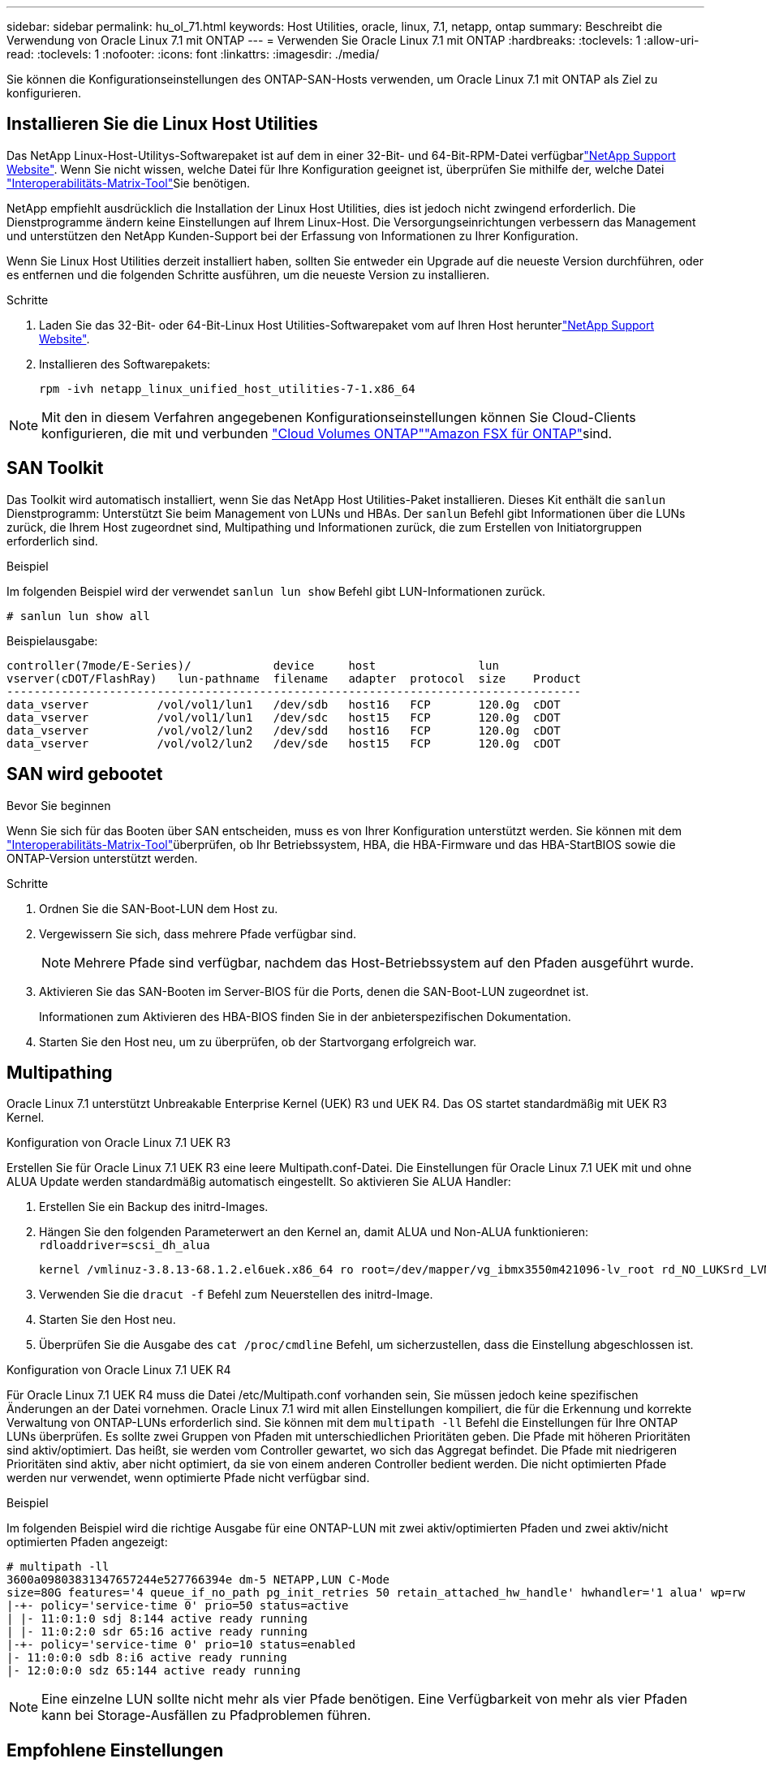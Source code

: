 ---
sidebar: sidebar 
permalink: hu_ol_71.html 
keywords: Host Utilities, oracle, linux, 7.1, netapp, ontap 
summary: Beschreibt die Verwendung von Oracle Linux 7.1 mit ONTAP 
---
= Verwenden Sie Oracle Linux 7.1 mit ONTAP
:hardbreaks:
:toclevels: 1
:allow-uri-read: 
:toclevels: 1
:nofooter: 
:icons: font
:linkattrs: 
:imagesdir: ./media/


[role="lead"]
Sie können die Konfigurationseinstellungen des ONTAP-SAN-Hosts verwenden, um Oracle Linux 7.1 mit ONTAP als Ziel zu konfigurieren.



== Installieren Sie die Linux Host Utilities

Das NetApp Linux-Host-Utilitys-Softwarepaket ist auf dem  in einer 32-Bit- und 64-Bit-RPM-Datei verfügbarlink:https://mysupport.netapp.com/site/products/all/details/hostutilities/downloads-tab/download/61343/7.1/downloads["NetApp Support Website"^]. Wenn Sie nicht wissen, welche Datei für Ihre Konfiguration geeignet ist, überprüfen Sie mithilfe der, welche Datei link:https://mysupport.netapp.com/matrix/#welcome["Interoperabilitäts-Matrix-Tool"^]Sie benötigen.

NetApp empfiehlt ausdrücklich die Installation der Linux Host Utilities, dies ist jedoch nicht zwingend erforderlich. Die Dienstprogramme ändern keine Einstellungen auf Ihrem Linux-Host. Die Versorgungseinrichtungen verbessern das Management und unterstützen den NetApp Kunden-Support bei der Erfassung von Informationen zu Ihrer Konfiguration.

Wenn Sie Linux Host Utilities derzeit installiert haben, sollten Sie entweder ein Upgrade auf die neueste Version durchführen, oder es entfernen und die folgenden Schritte ausführen, um die neueste Version zu installieren.

.Schritte
. Laden Sie das 32-Bit- oder 64-Bit-Linux Host Utilities-Softwarepaket vom auf Ihren Host herunterlink:https://mysupport.netapp.com/site/products/all/details/hostutilities/downloads-tab/download/61343/7.1/downloads["NetApp Support Website"^].
. Installieren des Softwarepakets:
+
`rpm -ivh netapp_linux_unified_host_utilities-7-1.x86_64`




NOTE: Mit den in diesem Verfahren angegebenen Konfigurationseinstellungen können Sie Cloud-Clients konfigurieren, die mit  und verbunden link:https://docs.netapp.com/us-en/cloud-manager-cloud-volumes-ontap/index.html["Cloud Volumes ONTAP"^]link:https://docs.netapp.com/us-en/cloud-manager-fsx-ontap/index.html["Amazon FSX für ONTAP"^]sind.



== SAN Toolkit

Das Toolkit wird automatisch installiert, wenn Sie das NetApp Host Utilities-Paket installieren. Dieses Kit enthält die `sanlun` Dienstprogramm: Unterstützt Sie beim Management von LUNs und HBAs. Der `sanlun` Befehl gibt Informationen über die LUNs zurück, die Ihrem Host zugeordnet sind, Multipathing und Informationen zurück, die zum Erstellen von Initiatorgruppen erforderlich sind.

.Beispiel
Im folgenden Beispiel wird der verwendet `sanlun lun show` Befehl gibt LUN-Informationen zurück.

[source, cli]
----
# sanlun lun show all
----
Beispielausgabe:

[listing]
----
controller(7mode/E-Series)/            device     host               lun
vserver(cDOT/FlashRay)   lun-pathname  filename   adapter  protocol  size    Product
------------------------------------------------------------------------------------
data_vserver          /vol/vol1/lun1   /dev/sdb   host16   FCP       120.0g  cDOT
data_vserver          /vol/vol1/lun1   /dev/sdc   host15   FCP       120.0g  cDOT
data_vserver          /vol/vol2/lun2   /dev/sdd   host16   FCP       120.0g  cDOT
data_vserver          /vol/vol2/lun2   /dev/sde   host15   FCP       120.0g  cDOT
----


== SAN wird gebootet

.Bevor Sie beginnen
Wenn Sie sich für das Booten über SAN entscheiden, muss es von Ihrer Konfiguration unterstützt werden. Sie können mit dem link:https://imt.netapp.com/matrix/#welcome["Interoperabilitäts-Matrix-Tool"^]überprüfen, ob Ihr Betriebssystem, HBA, die HBA-Firmware und das HBA-StartBIOS sowie die ONTAP-Version unterstützt werden.

.Schritte
. Ordnen Sie die SAN-Boot-LUN dem Host zu.
. Vergewissern Sie sich, dass mehrere Pfade verfügbar sind.
+

NOTE: Mehrere Pfade sind verfügbar, nachdem das Host-Betriebssystem auf den Pfaden ausgeführt wurde.

. Aktivieren Sie das SAN-Booten im Server-BIOS für die Ports, denen die SAN-Boot-LUN zugeordnet ist.
+
Informationen zum Aktivieren des HBA-BIOS finden Sie in der anbieterspezifischen Dokumentation.

. Starten Sie den Host neu, um zu überprüfen, ob der Startvorgang erfolgreich war.




== Multipathing

Oracle Linux 7.1 unterstützt Unbreakable Enterprise Kernel (UEK) R3 und UEK R4. Das OS startet standardmäßig mit UEK R3 Kernel.

.Konfiguration von Oracle Linux 7.1 UEK R3
Erstellen Sie für Oracle Linux 7.1 UEK R3 eine leere Multipath.conf-Datei. Die Einstellungen für Oracle Linux 7.1 UEK mit und ohne ALUA Update werden standardmäßig automatisch eingestellt. So aktivieren Sie ALUA Handler:

. Erstellen Sie ein Backup des initrd-Images.
. Hängen Sie den folgenden Parameterwert an den Kernel an, damit ALUA und Non-ALUA funktionieren:
`rdloaddriver=scsi_dh_alua`
+
....
kernel /vmlinuz-3.8.13-68.1.2.el6uek.x86_64 ro root=/dev/mapper/vg_ibmx3550m421096-lv_root rd_NO_LUKSrd_LVM_LV=vg_ibmx3550m421096/lv_root LANG=en_US.UTF-8 rd_NO_MDSYSFONT=latarcyrheb-sun16 crashkernel=256M KEYBOARDTYPE=pc KEYTABLE=us rd_LVM_LV=vg_ibmx3550m421096/lv_swap rd_NO_DM rhgb quiet rdloaddriver=scsi_dh_alua
....
. Verwenden Sie die `dracut -f` Befehl zum Neuerstellen des initrd-Image.
. Starten Sie den Host neu.
. Überprüfen Sie die Ausgabe des `cat /proc/cmdline` Befehl, um sicherzustellen, dass die Einstellung abgeschlossen ist.


.Konfiguration von Oracle Linux 7.1 UEK R4
Für Oracle Linux 7.1 UEK R4 muss die Datei /etc/Multipath.conf vorhanden sein, Sie müssen jedoch keine spezifischen Änderungen an der Datei vornehmen. Oracle Linux 7.1 wird mit allen Einstellungen kompiliert, die für die Erkennung und korrekte Verwaltung von ONTAP-LUNs erforderlich sind. Sie können mit dem `multipath -ll` Befehl die Einstellungen für Ihre ONTAP LUNs überprüfen. Es sollte zwei Gruppen von Pfaden mit unterschiedlichen Prioritäten geben. Die Pfade mit höheren Prioritäten sind aktiv/optimiert. Das heißt, sie werden vom Controller gewartet, wo sich das Aggregat befindet. Die Pfade mit niedrigeren Prioritäten sind aktiv, aber nicht optimiert, da sie von einem anderen Controller bedient werden. Die nicht optimierten Pfade werden nur verwendet, wenn optimierte Pfade nicht verfügbar sind.

.Beispiel
Im folgenden Beispiel wird die richtige Ausgabe für eine ONTAP-LUN mit zwei aktiv/optimierten Pfaden und zwei aktiv/nicht optimierten Pfaden angezeigt:

[listing]
----
# multipath -ll
3600a09803831347657244e527766394e dm-5 NETAPP,LUN C-Mode
size=80G features='4 queue_if_no_path pg_init_retries 50 retain_attached_hw_handle' hwhandler='1 alua' wp=rw
|-+- policy='service-time 0' prio=50 status=active
| |- 11:0:1:0 sdj 8:144 active ready running
| |- 11:0:2:0 sdr 65:16 active ready running
|-+- policy='service-time 0' prio=10 status=enabled
|- 11:0:0:0 sdb 8:i6 active ready running
|- 12:0:0:0 sdz 65:144 active ready running
----

NOTE: Eine einzelne LUN sollte nicht mehr als vier Pfade benötigen. Eine Verfügbarkeit von mehr als vier Pfaden kann bei Storage-Ausfällen zu Pfadproblemen führen.



== Empfohlene Einstellungen

Das Oracle Linux 7.1 Betriebssystem wird kompiliert, um ONTAP LUNs zu erkennen und automatisch alle Konfigurationsparameter richtig einzustellen.

Die `multipath.conf` Datei muss vorhanden sein, damit der Multipath-Daemon gestartet werden kann. Wenn diese Datei nicht vorhanden ist, können Sie eine leere, Null-Byte-Datei mit dem Befehl erstellen `touch /etc/multipath.conf`.

Wenn Sie die `multipath.conf` Datei zum ersten Mal erstellen, müssen Sie möglicherweise die Multipath-Services mithilfe der folgenden Befehle aktivieren und starten:

[listing]
----
chkconfig multipathd on
/etc/init.d/multipathd start
----
Sie müssen der Datei nichts direkt hinzufügen `multipath.conf`, es sei denn, Sie verfügen über Geräte, die nicht von Multipath verwaltet werden sollen, oder Sie haben bereits vorhandene Einstellungen, die die Standardeinstellungen außer Kraft setzen. Um unerwünschte Geräte auszuschließen, fügen Sie der Datei die folgende Syntax hinzu `multipath.conf` und ersetzen <DevId> durch die Zeichenfolge Worldwide Identifier (WWID) des Geräts, das Sie ausschließen möchten:

[listing]
----
blacklist {
        wwid <DevId>
        devnode "^(ram|raw|loop|fd|md|dm-|sr|scd|st)[0-9]*"
        devnode "^hd[a-z]"
        devnode "^cciss.*"
}
----
Das folgende Beispiel bestimmt die WWID eines Geräts und fügt sie der Datei hinzu `multipath.conf`.

.Schritte
. Bestimmen Sie die WWID:
+
[listing]
----
/lib/udev/scsi_id -gud /dev/sda
----
+
[listing]
----
3600a098038314c4a433f5774717a3046
----
+
`sda` Ist das lokale SCSI-Laufwerk, das Sie der Blacklist hinzufügen möchten.

. Fügen Sie die hinzu `WWID` Zur schwarzen Liste stanza in `/etc/multipath.conf`:
+
[source, cli]
----
blacklist {
     wwid   3600a098038314c4a433f5774717a3046
     devnode "^(ram|raw|loop|fd|md|dm-|sr|scd|st)[0-9]*"
     devnode "^hd[a-z]"
     devnode "^cciss.*"
}
----


Überprüfen Sie Ihre Datei, insbesondere im Abschnitt „Standardeinstellungen“, immer `/etc/multipath.conf` auf ältere Einstellungen, die die Standardeinstellungen überschreiben könnten.

In der folgenden Tabelle sind die kritischen `multipathd` Parameter für ONTAP-LUNs und die erforderlichen Werte aufgeführt. Wenn ein Host mit LUNs anderer Hersteller verbunden ist und diese Parameter überschrieben werden, müssen sie durch spätere Strophen in der `multipath.conf` Datei korrigiert werden, die speziell für ONTAP-LUNs gelten. Ohne diese Korrektur funktionieren die ONTAP-LUNs möglicherweise nicht wie erwartet. Sie sollten diese Standardeinstellungen nur in Absprache mit NetApp, dem OS-Anbieter oder beiden außer Kraft setzen, und zwar nur dann, wenn die Auswirkungen vollständig verstanden sind.

[cols="2*"]
|===
| Parameter | Einstellung 


| Erkennen_Prio | ja 


| Dev_Loss_tmo | „Unendlich“ 


| Failback | Sofort 


| Fast_io_fail_tmo | 5 


| Funktionen | „3 queue_if_no_Pg_init_retries 50“ 


| Flush_on_Last_del | „ja“ 


| Hardware_Handler | „0“ 


| PATH_Checker | „nur“ 


| Path_Grouping_Policy | „Group_by_prio“ 


| Pfad_Auswahl | „Servicezeit 0“ 


| Polling_Interval | 5 


| prio | ONTAP 


| Produkt | LUN.* 


| Beibehalten_Attached_hw_Handler | ja 


| rr_weight | „Einheitlich“ 


| User_friendly_names | Nein 


| Anbieter | NETAPP 
|===
.Beispiel
Das folgende Beispiel zeigt, wie eine überhielte Standardeinstellung korrigiert wird. In diesem Fall die `multipath.conf` Datei definiert Werte für `path_checker` Und `detect_prio` Die nicht mit ONTAP LUNs kompatibel sind. Wenn sie nicht entfernt werden können, weil andere SAN-Arrays noch an den Host angeschlossen sind, können diese Parameter speziell für ONTAP-LUNs mit einem Device stanza korrigiert werden.

[listing]
----
defaults {
 path_checker readsector0
 detect_prio no
 }
devices {
 device {
 vendor "NETAPP "
 product "LUN.*"
 path_checker tur
 detect_prio yes
 }
}
----

NOTE: Um Oracle Linux 7.1 Red hat Compatible Kernel (RHCK) zu konfigurieren, verwenden Sie den link:hu_rhel_71.html#recommended-settings["Empfohlene Einstellungen"] für Red hat Enterprise Linux (RHEL) 7.1.



== ASM Spiegelung

Bei der ASM-Spiegelung (Automatic Storage Management) sind möglicherweise Änderungen an den Linux Multipath-Einstellungen erforderlich, damit ASM ein Problem erkennen und zu einer alternativen Fehlergruppe wechseln kann. Die meisten ASM-Konfigurationen auf ONTAP verwenden externe Redundanz, was bedeutet, dass Datenschutz vom externen Array bereitgestellt wird und ASM keine Daten spiegelt. Einige Standorte verwenden ASM mit normaler Redundanz, um normalerweise zwei-Wege-Spiegelung über verschiedene Standorte hinweg bereitzustellen. Weitere Informationen finden Sie unterlink:https://docs.netapp.com/us-en/ontap-apps-dbs/oracle/oracle-overview.html["Oracle-Datenbanken auf ONTAP"^].



== Bekannte Probleme

Es gibt keine bekannten Probleme für die Oracle Linux 7.1 mit ONTAP-Version.
